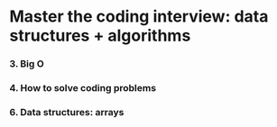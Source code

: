 * Master the coding interview: data structures + algorithms

*** 3. Big O
*** 4. How to solve coding problems
*** 6. Data structures: arrays
